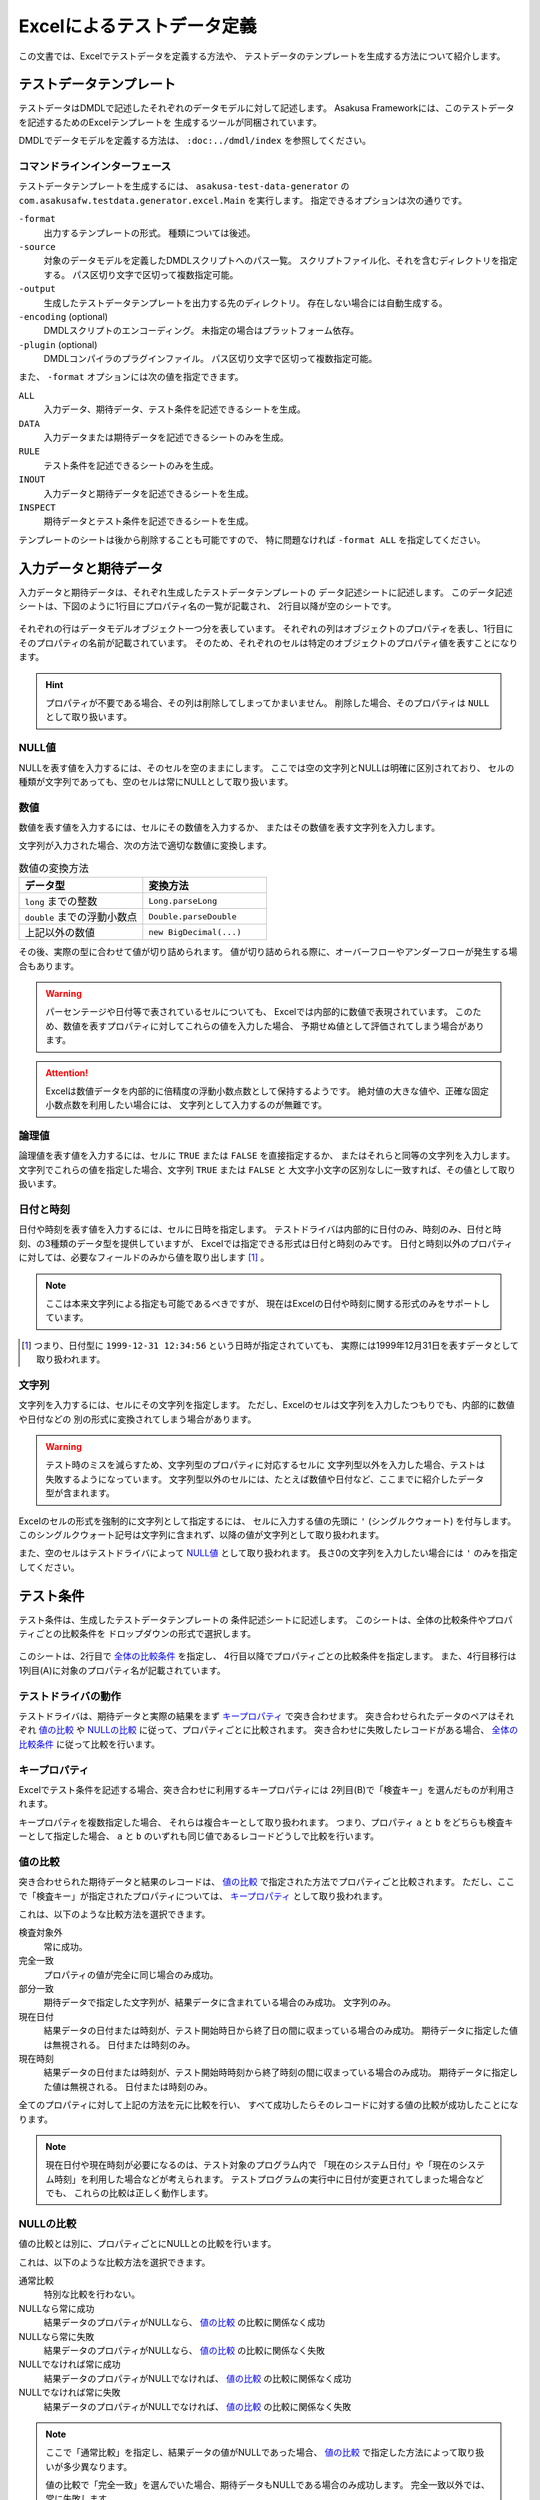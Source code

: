 ===========================
Excelによるテストデータ定義
===========================
この文書では、Excelでテストデータを定義する方法や、
テストデータのテンプレートを生成する方法について紹介します。


テストデータテンプレート
========================
テストデータはDMDLで記述したそれぞれのデータモデルに対して記述します。
Asakusa Frameworkには、このテストデータを記述するためのExcelテンプレートを
生成するツールが同梱されています。

DMDLでデータモデルを定義する方法は、 ``:doc:../dmdl/index`` を参照してください。

コマンドラインインターフェース
------------------------------
テストデータテンプレートを生成するには、 ``asakusa-test-data-generator`` の
``com.asakusafw.testdata.generator.excel.Main`` を実行します。
指定できるオプションは次の通りです。

``-format``
    出力するテンプレートの形式。
    種類については後述。
``-source``
    対象のデータモデルを定義したDMDLスクリプトへのパス一覧。
    スクリプトファイル化、それを含むディレクトリを指定する。
    パス区切り文字で区切って複数指定可能。
``-output``
    生成したテストデータテンプレートを出力する先のディレクトリ。
    存在しない場合には自動生成する。
``-encoding`` (optional)
    DMDLスクリプトのエンコーディング。
    未指定の場合はプラットフォーム依存。
``-plugin`` (optional)
    DMDLコンパイラのプラグインファイル。
    パス区切り文字で区切って複数指定可能。

また、 ``-format`` オプションには次の値を指定できます。

``ALL``
    入力データ、期待データ、テスト条件を記述できるシートを生成。
``DATA``
    入力データまたは期待データを記述できるシートのみを生成。
``RULE``
    テスト条件を記述できるシートのみを生成。
``INOUT``
    入力データと期待データを記述できるシートを生成。
``INSPECT``
    期待データとテスト条件を記述できるシートを生成。

テンプレートのシートは後から削除することも可能ですので、
特に問題なければ ``-format ALL`` を指定してください。

入力データと期待データ
======================
入力データと期待データは、それぞれ生成したテストデータテンプレートの
データ記述シートに記述します。
このデータ記述シートは、下図のように1行目にプロパティ名の一覧が記載され、
2行目以降が空のシートです。

..  figure:: shipment-input.png

それぞれの行はデータモデルオブジェクト一つ分を表しています。
それぞれの列はオブジェクトのプロパティを表し、1行目にそのプロパティの名前が記載されています。
そのため、それぞれのセルは特定のオブジェクトのプロパティ値を表すことになります。

..  hint::
    プロパティが不要である場合、その列は削除してしまってかまいません。
    削除した場合、そのプロパティは ``NULL`` として取り扱います。

NULL値
------
NULLを表す値を入力するには、そのセルを空のままにします。
ここでは空の文字列とNULLは明確に区別されており、
セルの種類が文字列であっても、空のセルは常にNULLとして取り扱います。

数値
----
数値を表す値を入力するには、セルにその数値を入力するか、
またはその数値を表す文字列を入力します。

文字列が入力された場合、次の方法で適切な数値に変換します。

..  list-table:: 数値の変換方法
    :widths: 10 10
    :header-rows: 1

    * - データ型
      - 変換方法
    * - ``long`` までの整数
      - ``Long.parseLong``
    * - ``double`` までの浮動小数点
      - ``Double.parseDouble``
    * - 上記以外の数値
      - ``new BigDecimal(...)``

その後、実際の型に合わせて値が切り詰められます。
値が切り詰められる際に、オーバーフローやアンダーフローが発生する場合もあります。

..  warning::
    パーセンテージや日付等で表されているセルについても、
    Excelでは内部的に数値で表現されています。
    このため、数値を表すプロパティに対してこれらの値を入力した場合、
    予期せぬ値として評価されてしまう場合があります。

..  attention::
    Excelは数値データを内部的に倍精度の浮動小数点数として保持するようです。
    絶対値の大きな値や、正確な固定小数点数を利用したい場合には、
    文字列として入力するのが無難です。

論理値
------
論理値を表す値を入力するには、セルに ``TRUE`` または ``FALSE`` を直接指定するか、
またはそれらと同等の文字列を入力します。
文字列でこれらの値を指定した場合、文字列 ``TRUE`` または ``FALSE`` と
大文字小文字の区別なしに一致すれば、その値として取り扱います。

日付と時刻
----------
日付や時刻を表す値を入力するには、セルに日時を指定します。
テストドライバは内部的に日付のみ、時刻のみ、日付と時刻、の3種類のデータ型を提供していますが、
Excelでは指定できる形式は日付と時刻のみです。
日付と時刻以外のプロパティに対しては、必要なフィールドのみから値を取り出します [#]_ 。

..  note::
    ここは本来文字列による指定も可能であるべきですが、
    現在はExcelの日付や時刻に関する形式のみをサポートしています。

..  [#] つまり、日付型に ``1999-12-31 12:34:56`` という日時が指定されていても、
    実際には1999年12月31日を表すデータとして取り扱われます。

文字列
------
文字列を入力するには、セルにその文字列を指定します。
ただし、Excelのセルは文字列を入力したつもりでも、内部的に数値や日付などの
別の形式に変換されてしまう場合があります。

..  warning::
    テスト時のミスを減らすため、文字列型のプロパティに対応するセルに
    文字列型以外を入力した場合、テストは失敗するようになっています。
    文字列型以外のセルには、たとえば数値や日付など、ここまでに紹介したデータ型が含まれます。

Excelのセルの形式を強制的に文字列として指定するには、
セルに入力する値の先頭に ``'`` (シングルクウォート) を付与します。
このシングルクウォート記号は文字列に含まれず、以降の値が文字列として取り扱われます。


また、空のセルはテストドライバによって `NULL値`_ として取り扱われます。
長さ0の文字列を入力したい場合には ``'`` のみを指定してください。


テスト条件
==========
テスト条件は、生成したテストデータテンプレートの
条件記述シートに記述します。
このシートは、全体の比較条件やプロパティごとの比較条件を
ドロップダウンの形式で選択します。

..  figure:: shipment-rule.png

このシートは、2行目で `全体の比較条件`_ を指定し、
4行目以降でプロパティごとの比較条件を指定します。
また、4行目移行は1列目(A)に対象のプロパティ名が記載されています。

テストドライバの動作
--------------------
テストドライバは、期待データと実際の結果をまず `キープロパティ`_ で突き合わせます。
突き合わせられたデータのペアはそれぞれ
`値の比較`_ や `NULLの比較`_ に従って、プロパティごとに比較されます。
突き合わせに失敗したレコードがある場合、
`全体の比較条件`_ に従って比較を行います。

キープロパティ
--------------
Excelでテスト条件を記述する場合、突き合わせに利用するキープロパティには
2列目(B)で「検査キー」を選んだものが利用されます。

キープロパティを複数指定した場合、
それらは複合キーとして取り扱われます。
つまり、プロパティ ``a`` と ``b`` をどちらも検査キーとして指定した場合、
``a`` と ``b`` のいずれも同じ値であるレコードどうしで比較を行います。

値の比較
--------
突き合わせられた期待データと結果のレコードは、
`値の比較`_ で指定された方法でプロパティごと比較されます。
ただし、ここで「検査キー」が指定されたプロパティについては、
`キープロパティ`_ として取り扱われます。

これは、以下のような比較方法を選択できます。

検査対象外
    常に成功。
完全一致
    プロパティの値が完全に同じ場合のみ成功。
部分一致
    期待データで指定した文字列が、結果データに含まれている場合のみ成功。
    文字列のみ。
現在日付
    結果データの日付または時刻が、テスト開始時日から終了日の間に収まっている場合のみ成功。
    期待データに指定した値は無視される。
    日付または時刻のみ。
現在時刻
    結果データの日付または時刻が、テスト開始時時刻から終了時刻の間に収まっている場合のみ成功。
    期待データに指定した値は無視される。
    日付または時刻のみ。

全てのプロパティに対して上記の方法を元に比較を行い、
すべて成功したらそのレコードに対する値の比較が成功したことになります。

..  note::
    現在日付や現在時刻が必要になるのは、テスト対象のプログラム内で
    「現在のシステム日付」や「現在のシステム時刻」を利用した場合などが考えられます。
    テストプログラムの実行中に日付が変更されてしまった場合などでも、
    これらの比較は正しく動作します。

NULLの比較
----------
値の比較とは別に、プロパティごとにNULLとの比較を行います。

これは、以下のような比較方法を選択できます。

通常比較
    特別な比較を行わない。
NULLなら常に成功
    結果データのプロパティがNULLなら、 `値の比較`_ の比較に関係なく成功
NULLなら常に失敗
    結果データのプロパティがNULLなら、 `値の比較`_ の比較に関係なく失敗
NULLでなければ常に成功
    結果データのプロパティがNULLでなければ、 `値の比較`_ の比較に関係なく成功
NULLでなければ常に失敗
    結果データのプロパティがNULLでなければ、 `値の比較`_ の比較に関係なく失敗

..  note::
    ここで「通常比較」を指定し、結果データの値がNULLであった場合、
    `値の比較`_ で指定した方法によって取り扱いが多少異なります。

    値の比較で「完全一致」を選んでいた場合、期待データもNULLである場合のみ成功します。
    完全一致以外では、常に失敗します。

全体の比較条件
--------------
シートの2行目では、全体の比較条件を指定できます。
具体的な動作は下記の通りです。

..  list-table:: 全体の比較方法
    :widths: 10 10 10
    :header-rows: 1

    * - 比較方法
      - 期待データがない場合
      - 実際の結果がない場合
    * - 全てのデータを検査
      - 比較失敗
      - 比較失敗
    * - 余計なデータを無視
      - 比較失敗
      - 無視
    * - 存在しないデータを無視
      - 無視
      - 比較失敗
    * - お互い存在するデータのみ検査
      - 無視
      - 無視

なお、全体の比較条件に「比較しない」を選択した場合、
レコードを一切比較しません。
つまりこの場合、 `値の比較`_ や `NULLの比較`_ 等は無視されます。


テストデータの利用
==================
作成したテストデータのExcelファイルは、テストドライバの規約に従って配置して下さい。
このファイルをテストドライバから参照する際には、次のような形式で指定します。

``<ファイルパス>#<シート名>``
    指定の名前のシートを利用する。
``<ファイルパス>#:<シート番号>``
    指定の位置のシートを利用する。
    シート番号は左から順に 1, 2, ...

..  warning::
    Eclipseのワークスペース上のファイルをExcelで操作している場合、
    Excelで保存したファイルがEclipseに反映されない場合があります。
    その場合、該当ファイルをパッケージエクスプローラー等から選択し、
    コンテキストメニューから「Refresh」などを選択してください。
